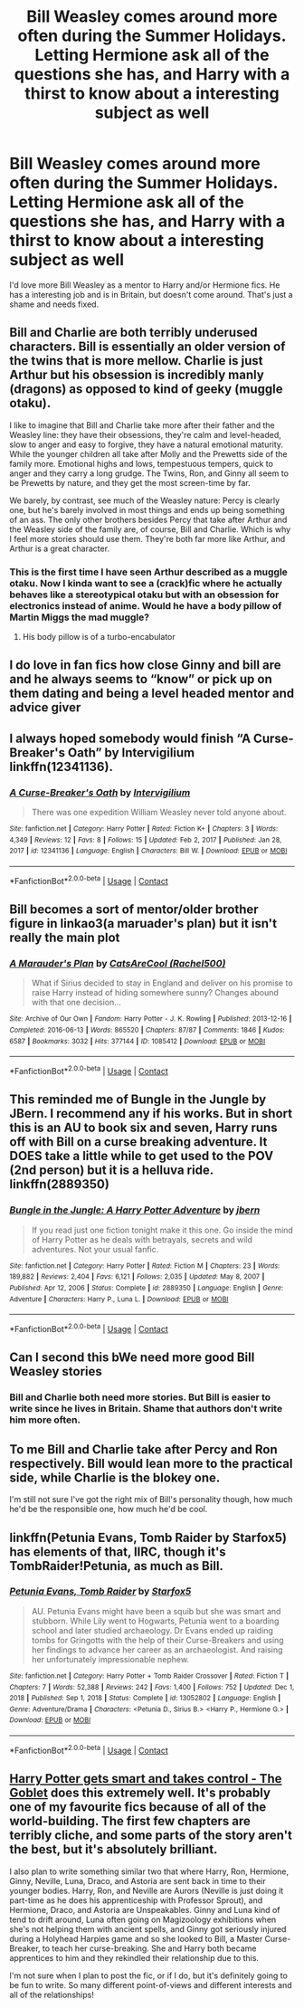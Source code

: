 #+TITLE: Bill Weasley comes around more often during the Summer Holidays. Letting Hermione ask all of the questions she has, and Harry with a thirst to know about a interesting subject as well

* Bill Weasley comes around more often during the Summer Holidays. Letting Hermione ask all of the questions she has, and Harry with a thirst to know about a interesting subject as well
:PROPERTIES:
:Author: NotSoSnarky
:Score: 38
:DateUnix: 1618786524.0
:DateShort: 2021-Apr-19
:FlairText: Prompt
:END:
I'd love more Bill Weasley as a mentor to Harry and/or Hermione fics. He has a interesting job and is in Britain, but doesn't come around. That's just a shame and needs fixed.


** Bill and Charlie are both terribly underused characters. Bill is essentially an older version of the twins that is more mellow. Charlie is just Arthur but his obsession is incredibly manly (dragons) as opposed to kind of geeky (muggle otaku).

I like to imagine that Bill and Charlie take more after their father and the Weasley line: they have their obsessions, they're calm and level-headed, slow to anger and easy to forgive, they have a natural emotional maturity. While the younger children all take after Molly and the Prewetts side of the family more. Emotional highs and lows, tempestuous tempers, quick to anger and they carry a long grudge. The Twins, Ron, and Ginny all seem to be Prewetts by nature, and they get the most screen-time by far.

We barely, by contrast, see much of the Weasley nature: Percy is clearly one, but he's barely involved in most things and ends up being something of an ass. The only other brothers besides Percy that take after Arthur and the Weasley side of the family are, of course, Bill and Charlie. Which is why I feel more stories should use them. They're both far more like Arthur, and Arthur is a great character.
:PROPERTIES:
:Author: geosmin7
:Score: 17
:DateUnix: 1618805821.0
:DateShort: 2021-Apr-19
:END:

*** This is the first time I have seen Arthur described as a muggle otaku. Now I kinda want to see a (crack)fic where he actually behaves like a stereotypical otaku but with an obsession for electronics instead of anime. Would he have a body pillow of Martin Miggs the mad muggle?
:PROPERTIES:
:Author: Martlan
:Score: 4
:DateUnix: 1618820745.0
:DateShort: 2021-Apr-19
:END:

**** His body pillow is of a turbo-encabulator
:PROPERTIES:
:Author: Tsorovar
:Score: 2
:DateUnix: 1618824905.0
:DateShort: 2021-Apr-19
:END:


** I do love in fan fics how close Ginny and bill are and he always seems to “know” or pick up on them dating and being a level headed mentor and advice giver
:PROPERTIES:
:Author: Human_Ad_8633
:Score: 3
:DateUnix: 1618800491.0
:DateShort: 2021-Apr-19
:END:


** I always hoped somebody would finish “A Curse-Breaker's Oath” by Intervigilium linkffn(12341136).
:PROPERTIES:
:Author: ceplma
:Score: 2
:DateUnix: 1618812669.0
:DateShort: 2021-Apr-19
:END:

*** [[https://www.fanfiction.net/s/12341136/1/][*/A Curse-Breaker's Oath/*]] by [[https://www.fanfiction.net/u/1634518/Intervigilium][/Intervigilium/]]

#+begin_quote
  There was one expedition William Weasley never told anyone about.
#+end_quote

^{/Site/:} ^{fanfiction.net} ^{*|*} ^{/Category/:} ^{Harry} ^{Potter} ^{*|*} ^{/Rated/:} ^{Fiction} ^{K+} ^{*|*} ^{/Chapters/:} ^{3} ^{*|*} ^{/Words/:} ^{4,349} ^{*|*} ^{/Reviews/:} ^{12} ^{*|*} ^{/Favs/:} ^{8} ^{*|*} ^{/Follows/:} ^{15} ^{*|*} ^{/Updated/:} ^{Feb} ^{2,} ^{2017} ^{*|*} ^{/Published/:} ^{Jan} ^{28,} ^{2017} ^{*|*} ^{/id/:} ^{12341136} ^{*|*} ^{/Language/:} ^{English} ^{*|*} ^{/Characters/:} ^{Bill} ^{W.} ^{*|*} ^{/Download/:} ^{[[http://www.ff2ebook.com/old/ffn-bot/index.php?id=12341136&source=ff&filetype=epub][EPUB]]} ^{or} ^{[[http://www.ff2ebook.com/old/ffn-bot/index.php?id=12341136&source=ff&filetype=mobi][MOBI]]}

--------------

*FanfictionBot*^{2.0.0-beta} | [[https://github.com/FanfictionBot/reddit-ffn-bot/wiki/Usage][Usage]] | [[https://www.reddit.com/message/compose?to=tusing][Contact]]
:PROPERTIES:
:Author: FanfictionBot
:Score: 1
:DateUnix: 1618812687.0
:DateShort: 2021-Apr-19
:END:


** Bill becomes a sort of mentor/older brother figure in linkao3(a maruader's plan) but it isn't really the main plot
:PROPERTIES:
:Author: kingofcanines
:Score: 2
:DateUnix: 1618817678.0
:DateShort: 2021-Apr-19
:END:

*** [[https://archiveofourown.org/works/1085412][*/A Marauder's Plan/*]] by [[https://www.archiveofourown.org/users/Rachel500/pseuds/CatsAreCool][/CatsAreCool (Rachel500)/]]

#+begin_quote
  What if Sirius decided to stay in England and deliver on his promise to raise Harry instead of hiding somewhere sunny? Changes abound with that one decision...
#+end_quote

^{/Site/:} ^{Archive} ^{of} ^{Our} ^{Own} ^{*|*} ^{/Fandom/:} ^{Harry} ^{Potter} ^{-} ^{J.} ^{K.} ^{Rowling} ^{*|*} ^{/Published/:} ^{2013-12-16} ^{*|*} ^{/Completed/:} ^{2016-06-13} ^{*|*} ^{/Words/:} ^{865520} ^{*|*} ^{/Chapters/:} ^{87/87} ^{*|*} ^{/Comments/:} ^{1846} ^{*|*} ^{/Kudos/:} ^{6587} ^{*|*} ^{/Bookmarks/:} ^{3032} ^{*|*} ^{/Hits/:} ^{377144} ^{*|*} ^{/ID/:} ^{1085412} ^{*|*} ^{/Download/:} ^{[[https://archiveofourown.org/downloads/1085412/A%20Marauders%20Plan.epub?updated_at=1618397623][EPUB]]} ^{or} ^{[[https://archiveofourown.org/downloads/1085412/A%20Marauders%20Plan.mobi?updated_at=1618397623][MOBI]]}

--------------

*FanfictionBot*^{2.0.0-beta} | [[https://github.com/FanfictionBot/reddit-ffn-bot/wiki/Usage][Usage]] | [[https://www.reddit.com/message/compose?to=tusing][Contact]]
:PROPERTIES:
:Author: FanfictionBot
:Score: 1
:DateUnix: 1618817700.0
:DateShort: 2021-Apr-19
:END:


** This reminded me of Bungle in the Jungle by JBern. I recommend any if his works. But in short this is an AU to book six and seven, Harry runs off with Bill on a curse breaking adventure. It DOES take a little while to get used to the POV (2nd person) but it is a helluva ride.\\
linkffn(2889350)
:PROPERTIES:
:Author: Dragonblade0123
:Score: 2
:DateUnix: 1618875811.0
:DateShort: 2021-Apr-20
:END:

*** [[https://www.fanfiction.net/s/2889350/1/][*/Bungle in the Jungle: A Harry Potter Adventure/*]] by [[https://www.fanfiction.net/u/940359/jbern][/jbern/]]

#+begin_quote
  If you read just one fiction tonight make it this one. Go inside the mind of Harry Potter as he deals with betrayals, secrets and wild adventures. Not your usual fanfic.
#+end_quote

^{/Site/:} ^{fanfiction.net} ^{*|*} ^{/Category/:} ^{Harry} ^{Potter} ^{*|*} ^{/Rated/:} ^{Fiction} ^{M} ^{*|*} ^{/Chapters/:} ^{23} ^{*|*} ^{/Words/:} ^{189,882} ^{*|*} ^{/Reviews/:} ^{2,404} ^{*|*} ^{/Favs/:} ^{6,121} ^{*|*} ^{/Follows/:} ^{2,035} ^{*|*} ^{/Updated/:} ^{May} ^{8,} ^{2007} ^{*|*} ^{/Published/:} ^{Apr} ^{12,} ^{2006} ^{*|*} ^{/Status/:} ^{Complete} ^{*|*} ^{/id/:} ^{2889350} ^{*|*} ^{/Language/:} ^{English} ^{*|*} ^{/Genre/:} ^{Adventure} ^{*|*} ^{/Characters/:} ^{Harry} ^{P.,} ^{Luna} ^{L.} ^{*|*} ^{/Download/:} ^{[[http://www.ff2ebook.com/old/ffn-bot/index.php?id=2889350&source=ff&filetype=epub][EPUB]]} ^{or} ^{[[http://www.ff2ebook.com/old/ffn-bot/index.php?id=2889350&source=ff&filetype=mobi][MOBI]]}

--------------

*FanfictionBot*^{2.0.0-beta} | [[https://github.com/FanfictionBot/reddit-ffn-bot/wiki/Usage][Usage]] | [[https://www.reddit.com/message/compose?to=tusing][Contact]]
:PROPERTIES:
:Author: FanfictionBot
:Score: 1
:DateUnix: 1618875831.0
:DateShort: 2021-Apr-20
:END:


** Can I second this bWe need more good Bill Weasley stories
:PROPERTIES:
:Author: pygmypuffonacid
:Score: 1
:DateUnix: 1618804767.0
:DateShort: 2021-Apr-19
:END:

*** Bill and Charlie both need more stories. But Bill is easier to write since he lives in Britain. Shame that authors don't write him more often.
:PROPERTIES:
:Author: NotSoSnarky
:Score: 1
:DateUnix: 1618805246.0
:DateShort: 2021-Apr-19
:END:


** To me Bill and Charlie take after Percy and Ron respectively. Bill would lean more to the practical side, while Charlie is the blokey one.

I'm still not sure I've got the right mix of Bill's personality though, how much he'd be the responsible one, how much he'd be cool.
:PROPERTIES:
:Author: CaptainCyclops
:Score: 1
:DateUnix: 1618821827.0
:DateShort: 2021-Apr-19
:END:


** linkffn(Petunia Evans, Tomb Raider by Starfox5) has elements of that, IIRC, though it's TombRaider!Petunia, as much as Bill.
:PROPERTIES:
:Author: turbinicarpus
:Score: 1
:DateUnix: 1618867596.0
:DateShort: 2021-Apr-20
:END:

*** [[https://www.fanfiction.net/s/13052802/1/][*/Petunia Evans, Tomb Raider/*]] by [[https://www.fanfiction.net/u/2548648/Starfox5][/Starfox5/]]

#+begin_quote
  AU. Petunia Evans might have been a squib but she was smart and stubborn. While Lily went to Hogwarts, Petunia went to a boarding school and later studied archaeology. Dr Evans ended up raiding tombs for Gringotts with the help of their Curse-Breakers and using her findings to advance her career as an archaeologist. And raising her unfortunately impressionable nephew.
#+end_quote

^{/Site/:} ^{fanfiction.net} ^{*|*} ^{/Category/:} ^{Harry} ^{Potter} ^{+} ^{Tomb} ^{Raider} ^{Crossover} ^{*|*} ^{/Rated/:} ^{Fiction} ^{T} ^{*|*} ^{/Chapters/:} ^{7} ^{*|*} ^{/Words/:} ^{52,388} ^{*|*} ^{/Reviews/:} ^{242} ^{*|*} ^{/Favs/:} ^{1,400} ^{*|*} ^{/Follows/:} ^{752} ^{*|*} ^{/Updated/:} ^{Dec} ^{1,} ^{2018} ^{*|*} ^{/Published/:} ^{Sep} ^{1,} ^{2018} ^{*|*} ^{/Status/:} ^{Complete} ^{*|*} ^{/id/:} ^{13052802} ^{*|*} ^{/Language/:} ^{English} ^{*|*} ^{/Genre/:} ^{Adventure/Drama} ^{*|*} ^{/Characters/:} ^{<Petunia} ^{D.,} ^{Sirius} ^{B.>} ^{<Harry} ^{P.,} ^{Hermione} ^{G.>} ^{*|*} ^{/Download/:} ^{[[http://www.ff2ebook.com/old/ffn-bot/index.php?id=13052802&source=ff&filetype=epub][EPUB]]} ^{or} ^{[[http://www.ff2ebook.com/old/ffn-bot/index.php?id=13052802&source=ff&filetype=mobi][MOBI]]}

--------------

*FanfictionBot*^{2.0.0-beta} | [[https://github.com/FanfictionBot/reddit-ffn-bot/wiki/Usage][Usage]] | [[https://www.reddit.com/message/compose?to=tusing][Contact]]
:PROPERTIES:
:Author: FanfictionBot
:Score: 1
:DateUnix: 1618867617.0
:DateShort: 2021-Apr-20
:END:


** [[https://archiveofourown.org/works/19162495/chapters/45546637][Harry Potter gets smart and takes control - The Goblet]] does this extremely well. It's probably one of my favourite fics because of all of the world-building. The first few chapters are terribly cliche, and some parts of the story aren't the best, but it's absolutely brilliant.

I also plan to write something similar two that where Harry, Ron, Hermione, Ginny, Neville, Luna, Draco, and Astoria are sent back in time to their younger bodies. Harry, Ron, and Neville are Aurors (Neville is just doing it part-time as he does his apprenticeship with Professor Sprout), and Hermione, Draco, and Astoria are Unspeakables. Ginny and Luna kind of tend to drift around, Luna often going on Magizoology exhibitions when she's not helping them with ancient spells, and Ginny got seriously injured during a Holyhead Harpies game and so she looked to Bill, a Master Curse-Breaker, to teach her curse-breaking. She and Harry both became apprentices to him and they rekindled their relationship due to this.

I'm not sure when I plan to post the fic, or if I do, but it's definitely going to be fun to write. So many different point-of-views and different interests and all of the relationships!
:PROPERTIES:
:Author: CyberWolfWrites
:Score: 1
:DateUnix: 1619053269.0
:DateShort: 2021-Apr-22
:END:

